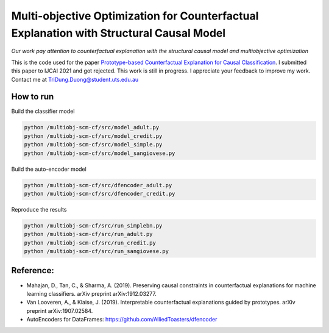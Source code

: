 Multi-objective Optimization for Counterfactual Explanation with Structural Causal Model
======================================================================

*Our work pay attention to counterfactual explanation with the structural causal model and multiobjective optimization*

This is the code used for the paper `Prototype-based Counterfactual Explanation for Causal Classification <https://arxiv.org/abs/2105.00703>`_. I submitted this paper to IJCAI 2021 and got rejected. This work is still in progress. I appreciate your feedback to improve my work. Contact me at TriDung.Duong@student.uts.edu.au


How to run
-------------------------

Build the classifier model

.. code-block:: console

	python /multiobj-scm-cf/src/model_adult.py
	python /multiobj-scm-cf/src/model_credit.py
	python /multiobj-scm-cf/src/model_simple.py
	python /multiobj-scm-cf/src/model_sangiovese.py


Build the auto-encoder model

.. code-block:: console

	python /multiobj-scm-cf/src/dfencoder_adult.py
	python /multiobj-scm-cf/src/dfencoder_credit.py

Reproduce the results

.. code-block:: console

	python /multiobj-scm-cf/src/run_simplebn.py
	python /multiobj-scm-cf/src/run_adult.py
	python /multiobj-scm-cf/src/run_credit.py
	python /multiobj-scm-cf/src/run_sangiovese.py

Reference:
-------------------------

- Mahajan, D., Tan, C., & Sharma, A. (2019). Preserving causal constraints in counterfactual explanations for machine learning classifiers. arXiv preprint arXiv:1912.03277.
- Van Looveren, A., & Klaise, J. (2019). Interpretable counterfactual explanations guided by prototypes. arXiv preprint arXiv:1907.02584.
- AutoEncoders for DataFrames: https://github.com/AlliedToasters/dfencoder


